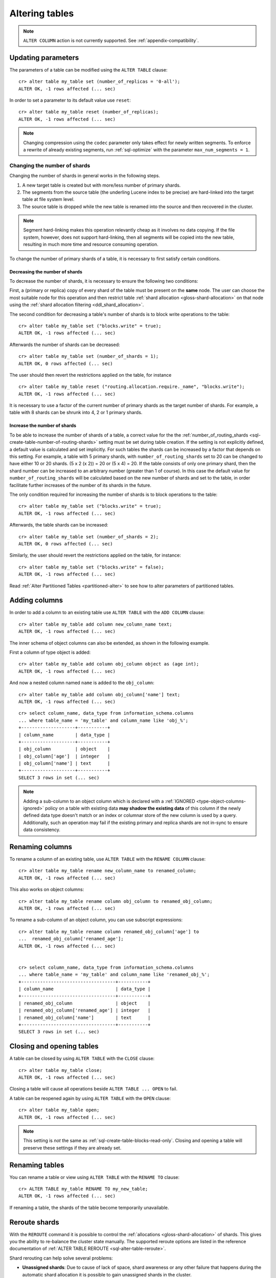 .. _sql_ddl_alter_table:

===============
Altering tables
===============


.. NOTE::

   ``ALTER COLUMN`` action is not currently supported.
   See :ref:`appendix-compatibility`.

.. hide:

    cr> CREATE TABLE my_table (id BIGINT);
    CREATE OK, 1 row affected (... sec)

Updating parameters
===================

The parameters of a table can be modified using the ``ALTER TABLE`` clause::

    cr> alter table my_table set (number_of_replicas = '0-all');
    ALTER OK, -1 rows affected (... sec)

In order to set a parameter to its default value use ``reset``::

    cr> alter table my_table reset (number_of_replicas);
    ALTER OK, -1 rows affected (... sec)

.. NOTE::
    Changing compression using the ``codec`` parameter only takes effect for
    newly written segments. To enforce a rewrite of already existing segments,
    run :ref:`sql-optimize` with the parameter ``max_num_segments = 1``.

.. _alter-shard-number:

Changing the number of shards
-----------------------------

Changing the number of shards in general works in the following steps.

1. A new target table is created but with more/less number of primary shards.
#. The segments from the source table (the underling Lucene index to be
   precise) are hard-linked into the target table at file system level.
#. The source table is dropped while the new table is renamed into the
   source and then recovered in the cluster.

.. NOTE::
    Segment hard-linking makes this operation relevantly cheap as it involves
    no data copying. If the file system, however, does not support hard-linking,
    then all segments will be copied into the new table, resulting in much more
    time and resource consuming operation.

To change the number of primary shards of a table, it is necessary to first
satisfy certain conditions.


.. _alter-shard-number-decrease:

Decreasing the number of shards
...............................

To decrease the number of shards, it is necessary to ensure the following
two conditions:

First, a (primary or replica) copy of every shard of the table must be present
on the **same** node. The user can choose the most suitable node for this
operation and then restrict table :ref:`shard allocation
<gloss-shard-allocation>` on that node using the :ref:`shard allocation
filtering <ddl_shard_allocation>`.

The second condition for decreasing a table's number of shards is to block write
operations to the table::

    cr> alter table my_table set ("blocks.write" = true);
    ALTER OK, -1 rows affected (... sec)

Afterwards the number of shards can be decreased::

    cr> alter table my_table set (number_of_shards = 1);
    ALTER OK, 0 rows affected (... sec)

The user should then revert the restrictions applied on the table, for instance
::

    cr> alter table my_table reset ("routing.allocation.require._name", "blocks.write");
    ALTER OK, -1 rows affected (... sec)

It is necessary to use a factor of the current number of primary shards as
the target number of shards. For example, a table with 8 shards can be shrunk
into 4, 2 or 1 primary shards.


.. _alter-shard-number-increase:

Increase the number of shards
.............................

To be able to increase the number of shards of a table, a correct value for the
the :ref:`number_of_routing_shards <sql-create-table-number-of-routing-shards>`
setting must be set during table creation. If the setting is not explicitly
defined, a default value is calculated and set implicitly. For such tables the
shards can be increased by a factor that depends on this setting. For example, a
table with 5 primary shards, with ``number_of_routing_shards`` set to 20 can be
changed to have either 10 or 20 shards. (5 x 2 (x 2)) = 20 or (5 x 4) = 20. If
the table consists of only one primary shard, then the shard number can be
increased to an arbitrary number (greater than 1 of course). In this case the
default value for ``number_of_routing_shards`` will be calculated based on the
new number of shards and set to the table, in order facilitate further increases
of the number of its shards in the future.

The only condition required for increasing the number of shards is to block
operations to the table::

    cr> alter table my_table set ("blocks.write" = true);
    ALTER OK, -1 rows affected (... sec)

Afterwards, the table shards can be increased::

    cr> alter table my_table set (number_of_shards = 2);
    ALTER OK, 0 rows affected (... sec)

Similarly, the user should revert the restrictions applied on the table,
for instance::

    cr> alter table my_table set ("blocks.write" = false);
    ALTER OK, -1 rows affected (... sec)

Read :ref:`Alter Partitioned Tables <partitioned-alter>` to see how to
alter parameters of partitioned tables.

.. _alter-table-add-column:

Adding columns
==============

In order to add a column to an existing table use ``ALTER TABLE`` with the
``ADD COLUMN`` clause::

    cr> alter table my_table add column new_column_name text;
    ALTER OK, -1 rows affected (... sec)

The inner schema of object columns can also be extended, as shown in the
following example.

First a column of type object is added::

    cr> alter table my_table add column obj_column object as (age int);
    ALTER OK, -1 rows affected (... sec)

And now a nested column named ``name`` is added to the ``obj_column``::

    cr> alter table my_table add column obj_column['name'] text;
    ALTER OK, -1 rows affected (... sec)

::

    cr> select column_name, data_type from information_schema.columns
    ... where table_name = 'my_table' and column_name like 'obj_%';
    +--------------------+-----------+
    | column_name        | data_type |
    +--------------------+-----------+
    | obj_column         | object    |
    | obj_column['age']  | integer   |
    | obj_column['name'] | text      |
    +--------------------+-----------+
    SELECT 3 rows in set (... sec)

.. NOTE::

    Adding a sub-column to an object column which is declared with a
    :ref:`IGNORED <type-object-columns-ignored>` policy on a table with
    existing data **may shadow the existing data** of this column if the newly
    defined data type doesn't match or an index or columnar store of the
    new column is used by a query. Additionally, such an operation may fail if
    the existing primary and replica shards are not in-sync to ensure data
    consistency.

.. _alter-table-rename-column:

Renaming columns
================

To rename a column of an existing table, use ``ALTER TABLE`` with the
``RENAME COLUMN`` clause::

    cr> alter table my_table rename new_column_name to renamed_column;
    ALTER OK, -1 rows affected (... sec)

This also works on object columns::

    cr> alter table my_table rename column obj_column to renamed_obj_column;
    ALTER OK, -1 rows affected (... sec)

To rename a sub-column of an object column, you can use subscript expressions::

    cr> alter table my_table rename column renamed_obj_column['age'] to
    ...  renamed_obj_column['renamed_age'];
    ALTER OK, -1 rows affected (... sec)


    cr> select column_name, data_type from information_schema.columns
    ... where table_name = 'my_table' and column_name like 'renamed_obj_%';
    +-----------------------------------+-----------+
    | column_name                       | data_type |
    +-----------------------------------+-----------+
    | renamed_obj_column                | object    |
    | renamed_obj_column['renamed_age'] | integer   |
    | renamed_obj_column['name']        | text      |
    +-----------------------------------+-----------+
    SELECT 3 rows in set (... sec)

Closing and opening tables
==========================

A table can be closed by using ``ALTER TABLE`` with the ``CLOSE`` clause::

    cr> alter table my_table close;
    ALTER OK, -1 rows affected (... sec)

Closing a table will cause all operations beside ``ALTER TABLE ... OPEN`` to
fail.

A table can be reopened again by using ``ALTER TABLE`` with the ``OPEN``
clause::

    cr> alter table my_table open;
    ALTER OK, -1 rows affected (... sec)

.. NOTE::

    This setting is *not* the same as :ref:`sql-create-table-blocks-read-only`.
    Closing and opening a table will preserve these settings if they are
    already set.

Renaming tables
===============

You can rename a table or view using ``ALTER TABLE`` with the ``RENAME TO`` clause::

     cr> ALTER TABLE my_table RENAME TO my_new_table;
     ALTER OK, -1 rows affected (... sec)

If renaming a table, the shards of the table become temporarily unavailable.

.. _ddl_reroute_shards:

Reroute shards
==============

With the ``REROUTE`` command it is possible to control the :ref:`allocations
<gloss-shard-allocation>` of shards. This gives you the ability to re-balance
the cluster state manually. The supported reroute options are listed in the
reference documentation of :ref:`ALTER TABLE REROUTE
<sql-alter-table-reroute>`.

Shard rerouting can help solve several problems:

* **Unassigned shards**: Due to cause of lack of space, shard awareness or
  any other failure that happens during the automatic shard allocation it is
  possible to gain unassigned shards in the cluster.

* **"Hot Shards"**: Most of your queries affect certain shards only. These
  shards lie on a node that has insufficient resources.

This command takes these :ref:`Routing Allocation Settings <conf_routing>` into
account. Once an allocation occurs CrateDB tries (by default) to re-balance
shards to an even state. CrateDB can be set to disable shard re-balancing
with the setting ``cluster.routing.rebalance.enable=None`` to perform only the
explicit triggered allocations.
.

.. NOTE::

    The command only triggers the allocation and reports back if the process has
    been acknowledged or rejected. Moving or allocating large shards takes more
    time to complete.

In those two cases it may be necessary to move shards manually to another node
or force the retry of the allocation process.
